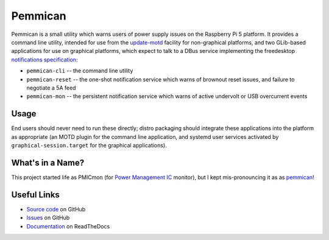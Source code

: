 ========
Pemmican
========

Pemmican is a small utility which warns users of power supply issues on the
Raspberry Pi 5 platform. It provides a command line utility, intended for use
from the `update-motd`_ facility for non-graphical platforms, and two
GLib-based applications for use on graphical platforms, which expect to talk to
a DBus service implementing the freedesktop `notifications specification`_:

* ``pemmican-cli`` -- the command line utility

* ``pemmican-reset`` -- the one-shot notification service which warns of
  brownout reset issues, and failure to negotiate a 5A feed

* ``pemmican-mon`` -- the persistent notification service which warns of active
  undervolt or USB overcurrent events

Usage
=====

End users should never need to run these directly; distro packaging should
integrate these applications into the platform as appropriate (an MOTD plugin
for the command line application, and systemd user services activated by
``graphical-session.target`` for the graphical applications).

What's in a Name?
=================

This project started life as PMICmon (for `Power Management IC`_ monitor), but
I kept mis-pronouncing it as as `pemmican`_!

Useful Links
============

* `Source code`_ on GitHub

* `Issues`_ on GitHub

* `Documentation`_ on ReadTheDocs

.. _update-motd: https://manpages.ubuntu.com/manpages/noble/en/man5/update-motd.5.html
.. _notifications specification: https://specifications.freedesktop.org/notification-spec/latest/
.. _Power Management IC: https://en.wikipedia.org/wiki/Power_management_integrated_circuit
.. _pemmican: https://en.wikipedia.org/wiki/Pemmican
.. _Source code: https://github.com/waveform80/pemmican
.. _Issues: https://github.com/waveform80/pemmican/issues
.. _Documentation: https://pemmican.readthedocs.io/
